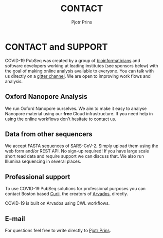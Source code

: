 #+TITLE: CONTACT
#+AUTHOR: Pjotr Prins

* CONTACT and SUPPORT

COVID-19 PubSeq was created by a group of [[https://github.com/arvados/bh20-seq-resource/graphs/contributors][bioinformaticians]] and
software developers working at leading institutes (see sponsors below)
with the goal of making online analysis available to everyone. You can
talk with us directly on a [[https://gitter.im/arvados/pubseq?utm_source=share-link&utm_medium=link&utm_campaign=share-link][gitter channel]]. We are open to improving
work flows and analysis.

** Oxford Nanopore Analysis

We run Oxford Nanopore ourselves. We aim to make it easy to analyse
Nanopore material using our *free* Cloud infrastructure. If you need
help in using the online workflows don't hesitate to contact us.

** Data from other sequencers

We accept FASTA sequences of SARS-CoV-2. Simply upload them using the
web form and/or REST API. No sign-up required! If you have large scale
short read data and require support we can discuss that. We also run
Illumina sequencing in several places.

** Professional support

To use COVID-19 PubSeq solutions for professional purposes you can
contact Boston based [[mailto:info@curii.com][Curii]], the creators of [[https://arvados.org/][Arvados]], directly.

COVID-19 is built on Arvados using CWL workflows.

** E-mail

For questions feel free to write directly to [[mailto:pjotr.public821@thebird.nl][Pjotr Prins]].
